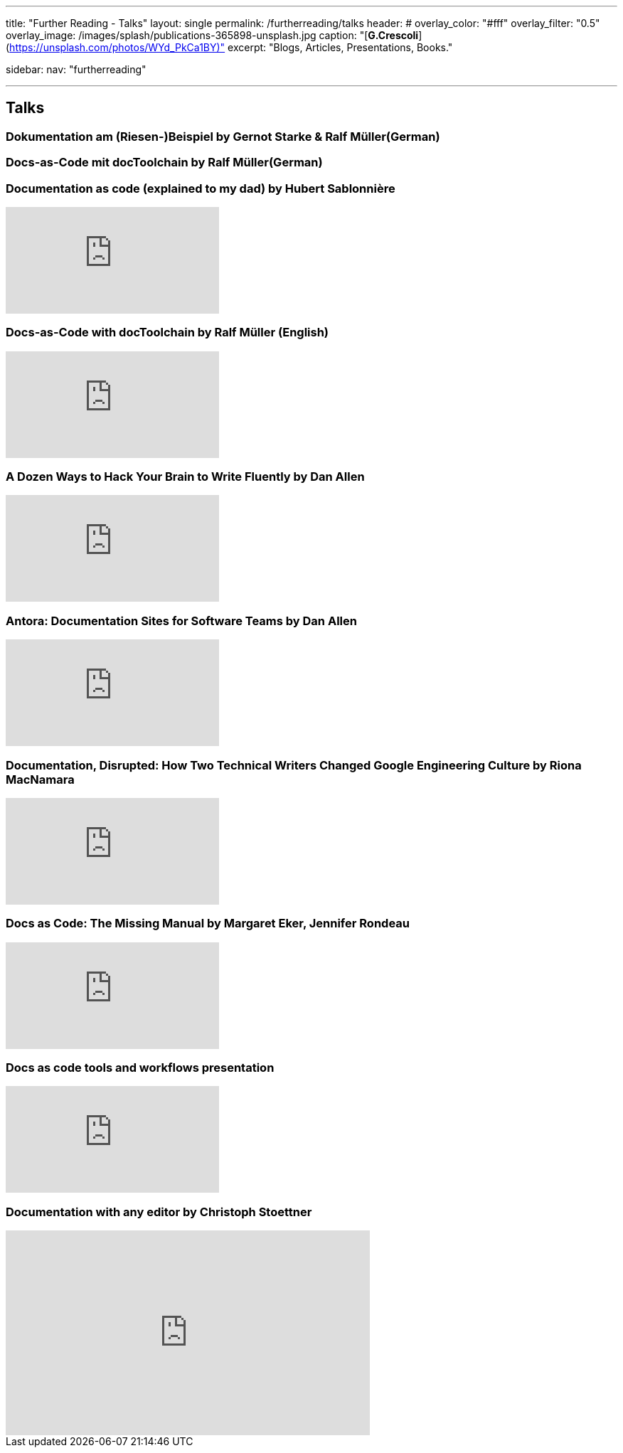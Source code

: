 ---
title: "Further Reading - Talks"
layout: single
permalink: /furtherreading/talks
header:
#  overlay_color: "#fff"
  overlay_filter: "0.5"
  overlay_image: /images/splash/publications-365898-unsplash.jpg
  caption: "[**G.Crescoli**](https://unsplash.com/photos/WYd_PkCa1BY)"
excerpt: "Blogs, Articles, Presentations, Books."

sidebar:
    nav: "furtherreading"

---

== Talks

[[riesenbeispiel]]
=== Dokumentation am (Riesen-)Beispiel by Gernot Starke & Ralf Müller(German)
++++
<script async class="speakerdeck-embed" data-id="e6cb44fa02d54465af09924c08355fda" data-ratio="1.41436464088398" src="//speakerdeck.com/assets/embed.js"></script>
++++

[[doctoolchain]]
=== Docs-as-Code mit docToolchain by Ralf Müller(German)
++++
<script async class="speakerdeck-embed" data-id="3514c2f722c64e97958e060f114498c0" data-ratio="1.77777777777778" src="//speakerdeck.com/assets/embed.js"></script>
++++

[[docs-as-code]]
=== Documentation as code (explained to my dad) by Hubert Sablonnière
video::ggBv_pZDu0c[youtube]

[[greach]]
=== Docs-as-Code with docToolchain by Ralf Müller (English)
video::GkXpe-tZtNg[youtube]

[[writing]]
=== A Dozen Ways to Hack Your Brain to Write Fluently by Dan Allen
video::HRa3bbaUpSc[youtube]

[[antora]]
=== Antora: Documentation Sites for Software Teams by Dan Allen
video::vWsWU6Igmhc[youtube]

[[disrupted]]
=== Documentation, Disrupted: How Two Technical Writers Changed Google Engineering Culture by Riona MacNamara
video::EnB8GtPuauw[youtube]

=== Docs as Code: The Missing Manual by Margaret Eker, Jennifer Rondeau 
video::JvRd7MmAxPw[youtube]

=== Docs as code tools and workflows presentation
video::Z3e_38WS-2Q[youtube]

=== Documentation with any editor by Christoph Stoettner
++++
<iframe width="512" height="288" src="https://media.ccc.de/v/froscon2018-2192-documentation_with_any_editor/oembed" frameborder="0" allowfullscreen></iframe>
++++

